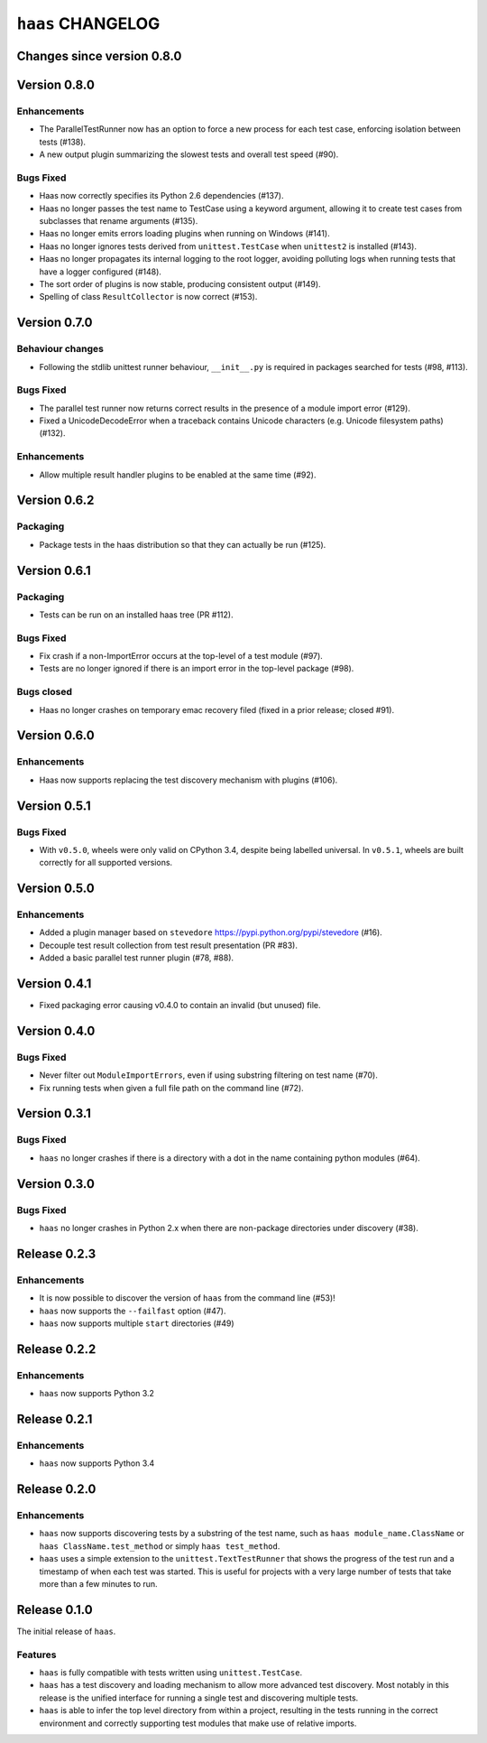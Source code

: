 ====================
 ``haas`` CHANGELOG
====================

Changes since version 0.8.0
===========================


Version 0.8.0
=============

Enhancements
------------

* The ParallelTestRunner now has an option to force a new process for
  each test case, enforcing isolation between tests (#138).
* A new output plugin summarizing the slowest tests and overall test
  speed (#90).

Bugs Fixed
----------

* Haas now correctly specifies its Python 2.6 dependencies (#137).
* Haas no longer passes the test name to TestCase using a keyword
  argument, allowing it to create test cases from subclasses that
  rename arguments (#135).
* Haas no longer emits errors loading plugins when running on Windows
  (#141).
* Haas no longer ignores tests derived from ``unittest.TestCase`` when
  ``unittest2`` is installed (#143).
* Haas no longer propagates its internal logging to the root logger,
  avoiding polluting logs when running tests that have a logger
  configured (#148).
* The sort order of plugins is now stable, producing consistent output
  (#149).
* Spelling of class ``ResultCollector`` is now correct (#153).


Version 0.7.0
=============

Behaviour changes
-----------------

* Following the stdlib unittest runner behaviour, ``__init__.py`` is
  required in packages searched for tests (#98, #113).

Bugs Fixed
----------

* The parallel test runner now returns correct results in the presence
  of a module import error (#129).
* Fixed a UnicodeDecodeError when a traceback contains Unicode
  characters (e.g. Unicode filesystem paths) (#132).

Enhancements
------------

* Allow multiple result handler plugins to be enabled at the same
  time (#92).


Version 0.6.2
=============

Packaging
---------

* Package tests in the haas distribution so that they can actually be
  run (#125).


Version 0.6.1
=============

Packaging
---------

* Tests can be run on an installed haas tree (PR #112).

Bugs Fixed
----------

* Fix crash if a non-ImportError occurs at the top-level of a test
  module (#97).
* Tests are no longer ignored if there is an import error in the
  top-level package (#98).

Bugs closed
-----------

* Haas no longer crashes on temporary emac recovery filed (fixed in a
  prior release; closed #91).


Version 0.6.0
=============

Enhancements
------------

* Haas now supports replacing the test discovery mechanism with plugins
  (#106).


Version 0.5.1
=============

Bugs Fixed
----------

* With ``v0.5.0``, wheels were only valid on CPython 3.4, despite being
  labelled universal.  In ``v0.5.1``, wheels are built correctly for all
  supported versions.


Version 0.5.0
=============

Enhancements
------------

* Added a plugin manager based on ``stevedore``
  https://pypi.python.org/pypi/stevedore (#16).
* Decouple test result collection from test result presentation (PR
  #83).
* Added a basic parallel test runner plugin (#78, #88).


Version 0.4.1
=============

* Fixed packaging error causing v0.4.0 to contain an invalid (but
  unused) file.


Version 0.4.0
=============

Bugs Fixed
----------

* Never filter out ``ModuleImportErrors``, even if using substring
  filtering on test name (#70).
* Fix running tests when given a full file path on the command line
  (#72).


Version 0.3.1
=============

Bugs Fixed
----------

* ``haas`` no longer crashes if there is a directory with a dot in the
  name containing python modules (#64).


Version 0.3.0
=============

Bugs Fixed
----------

* ``haas`` no longer crashes in Python 2.x when there are non-package
  directories under discovery (#38).


Release 0.2.3
=============

Enhancements
------------

* It is now possible to discover the version of ``haas`` from the
  command line (#53)!
* ``haas`` now supports the ``--failfast`` option (#47).
* ``haas`` now supports multiple ``start`` directories (#49)


Release 0.2.2
=============

Enhancements
------------

* ``haas`` now supports Python 3.2


Release 0.2.1
=============

Enhancements
------------

* ``haas`` now supports Python 3.4


Release 0.2.0
=============

Enhancements
------------

* ``haas`` now supports discovering tests by a substring of the test
  name, such as ``haas module_name.ClassName`` or ``haas
  ClassName.test_method`` or simply ``haas test_method``.
* ``haas`` uses a simple extension to the ``unittest.TextTestRunner``
  that shows the progress of the test run and a timestamp of when each
  test was started.  This is useful for projects with a very large
  number of tests that take more than a few minutes to run.


Release 0.1.0
=============

The initial release of ``haas``.

Features
--------

* ``haas`` is fully compatible with tests written using
  ``unittest.TestCase``.
* ``haas`` has a test discovery and loading mechanism to allow more
  advanced test discovery.  Most notably in this release is the unified
  interface for running a single test and discovering multiple tests.
* ``haas`` is able to infer the top level directory from within a
  project, resulting in the tests running in the correct environment and
  correctly supporting test modules that make use of relative imports.
